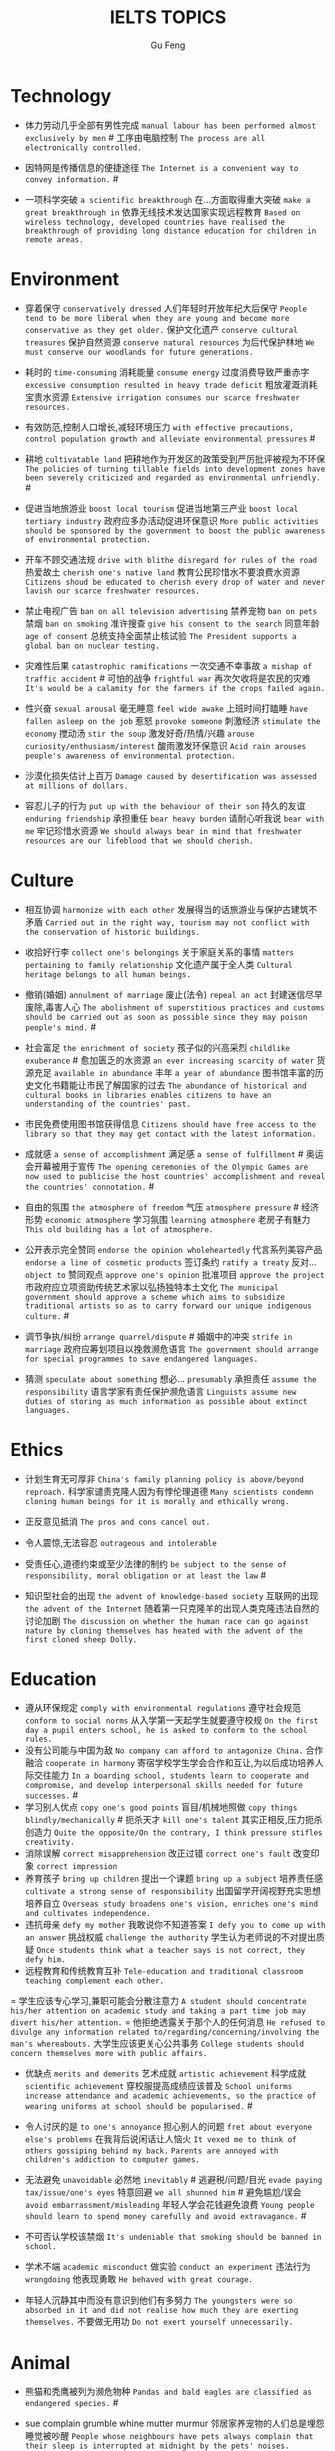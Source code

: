 #+AUTHOR: Gu Feng
#+TITLE: IELTS TOPICS
#+HTML_HEAD: <link rel="stylesheet" type="text/css" href="css/code-hide.css" />
#+HTML_HEAD: <link rel="stylesheet" type="text/css" href="css/org.css" />
#+HTML: <meta name="viewport" content="width=device-width, initial-scale=1, maximum-scale=1, user-scalable=no">

* Technology
- 体力劳动几乎全部有男性完成 =manual labour has been performed almost exclusively by men= # 工序由电脑控制 =The process are all electronically controlled.=
- 因特网是传播信息的便捷途径 =The Internet is a convenient way to convey information.= #

- 一项科学突破 =a scientific breakthrough= 在...方面取得重大突破 =make a great breakthrough in= 依靠无线技术发达国家实现远程教育 =Based on wireless technology, developed countries have realised the breakthrough of providing long distance education for children in remote areas.=

* Environment
- 穿着保守 =conservatively dressed= 人们年轻时开放年纪大后保守 =People tend to be more liberal when they are young and become more conservative as they get older.= 保护文化遗产 =conserve cultural treasures= 保护自然资源 =conserve natural resources= 为后代保护林地 =We must conserve our woodlands for future generations.=
- 耗时的 =time-consuming= 消耗能量 =consume energy= 过度消费导致严重赤字 =excessive consumption resulted in heavy trade deficit= 粗放灌溉消耗宝贵水资源 =Extensive irrigation consumes our scarce freshwater resources.=
- 有效防范,控制人口增长,减轻环境压力 =with effective precautions, control population growth and alleviate environmental pressures= #
- 耕地 =cultivatable land= 把耕地作为开发区的政策受到严厉批评被视为不环保 =The policies of turning tillable fields into development zones have been severely criticized and regarded as environmental unfriendly.= #

- 促进当地旅游业 =boost local tourism= 促进当地第三产业 =boost local tertiary industry= 政府应多办活动促进环保意识 =More public activities should be sponsored by the government to boost the public awareness of environmental protection.=
- 开车不顾交通法规 =drive with blithe disregard for rules of the road= 热爱故土 =cherish one's native land= 教育公民珍惜水不要浪费水资源 =Citizens shoud be educated to cherish every drop of water and never lavish our scarce freshwater resources.=

- 禁止电视广告 =ban on all television advertising= 禁养宠物 =ban on pets= 禁烟 =ban on smoking= 准许搜查 =give his consent to the search= 同意年龄 =age of consent= 总统支持全面禁止核试验 =The President supports a global ban on nuclear testing.=
- 灾难性后果 =catastrophic ramifications= 一次交通不幸事故 =a mishap of traffic accident= # 可怕的战争 =frightful war= 再次欠收将是农民的灾难 =It's would be a calamity for the farmers if the crops failed again.=

- 性兴奋 =sexual arousal= 毫无睡意 =feel wide awake= 上班时间打瞌睡 =have fallen asleep on the job= 惹怒 =provoke someone= 刺激经济 =stimulate the economy= 搅动汤 =stir the soup= 激发好奇/热情/兴趣 =arouse curiosity/enthusiasm/interest= 酸雨激发环保意识 =Acid rain arouses people's awareness of environmental protection.=
- 沙漠化损失估计上百万 =Damage caused by desertification was assessed at millions of dollars.=
- 容忍儿子的行为 =put up with the behaviour of their son= 持久的友谊 =enduring friendship= 承担重任 =bear heavy burden= 请耐心听我说 =bear with me= 牢记珍惜水资源 =We should always bear in mind that freshwater resources are our lifeblood that we should cherish.=

* Culture
- 相互协调 =harmonize with each other= 发展得当的话旅游业与保护古建筑不矛盾 =Carried out in the right way, tourism may not conflict with the conservation of historic buildings.=

- 收拾好行李 =collect one's belongings= 关于家庭关系的事情 =matters pertaining to family relationship= 文化遗产属于全人类 =Cultural heritage belongs to all human beings.=

- 撤销(婚姻) =annulment of marriage= 废止(法令) =repeal an act= 封建迷信尽早废除,毒害人心 =The abolishment of superstitious practices and customs should be carried out as soon as possible since they may poison people's mind.= #
- 社会富足 =the enrichment of society= 孩子似的兴高采烈 =childlike exuberance= # 愈加匮乏的水资源 =an ever increasing scarcity of water= 货源充足 =available in abundance= 丰年 =a year of abundance= 图书馆丰富的历史文化书籍能让市民了解国家的过去 =The abundance of historical and cultural books in libraries enables citizens to have an understanding of the countries' past.=
- 市民免费使用图书馆获得信息 =Citizens should have free access to the library so that they may get contact with the latest information.=
- 成就感 =a sense of accomplishment= 满足感 =a sense of fulfillment= # 奥运会开幕被用于宣传 =The opening ceremonies of the Olympic Games are now used to publicise the host countries' accomplishment and reveal the countries' connotation.= #
- 自由的氛围 =the atmosphere of freedom= 气压 =atmosphere pressure= # 经济形势 =economic atmosphere= 学习氛围 =learning atmosphere= 老房子有魅力 =This old building has a lot of atmosphere.=

- 公开表示完全赞同 =endorse the opinion wholeheartedly= 代言系列美容产品 =endorse a line of cosmetic products= 签订条约 =ratify a treaty= 反对... =object to= 赞同观点 =approve one's opinion= 批准项目 =approve the project= 市政府应立项资助传统艺术家以弘扬独特本土文化 =The municipal government should approve a scheme which aims to subsidize traditional artists so as to carry forward our unique indigenous culture.= #
- 调节争执/纠纷 =arrange quarrel/dispute= # 婚姻中的冲突 =strife in marriage= 政府应筹划项目以挽救濒危语言 =The government should arrange for special programmes to save endangered languages.=
- 猜测 =speculate about something= 想必... =presumably= 承担责任 =assume the responsibility= 语言学家有责任保护濒危语言 =Linguists assume new duties of storing as much information as possible about extinct languages.=

* Ethics
- 计划生育无可厚非 =China's family planning policy is above/beyond reproach.= 科学家谴责克隆人因为有悖伦理道德 =Many scientists condemn cloning human beings for it is morally and ethically wrong.=
- 正反意见抵消 =The pros and cons cancel out.=

- 令人震惊,无法容忍 =outrageous and intolerable=
- 受责任心,道德约束或至少法律的制约 =be subject to the sense of responsibility, moral obligation or at least the law= #
- 知识型社会的出现 =the advent of knowledge-based society= 互联网的出现 =the advent of the Internet= 随着第一只克隆羊的出现人类克隆违法自然的讨论加剧 =The discussion on whether the human race can go against nature by cloning themselves has heated with the advent of the first cloned sheep Dolly.=

* Education
- 遵从环保规定 =comply with environmental regulations= 遵守社会规范 =conform to social norms= 从入学第一天起学生就要遵守校规 =On the first day a pupil enters school, he is asked to conform to the school rules.=
- 没有公司能与中国为敌 =No company can afford to antagonize China.= 合作融洽 =cooperate in harmony= 寄宿学校学生学会合作和互让,为以后成功培养人际交往能力 =In a boarding school, students learn to cooperate and compromise, and develop interpersonal skills needed for future successes.= #
- 学习别人优点 =copy one's good points= 盲目/机械地照做 =copy things blindly/mechanically= # 扼杀天才 =kill one's talent= 其实正相反,压力扼杀创造力 =Quite the opposite/On the contrary, I think pressure stifles creativity.=
- 消除误解 =correct misapprehension= 改正过错 =correct one's fault= 改变印象 =correct impression=
- 养育孩子 =bring up children= 提出一个课题 =bring up a subject= 培养责任感 =cultivate a strong sense of responsibility= 出国留学开阔视野充实思想培养自立 =Overseas study broadens one's vision, enriches one's mind and cultivates independence.=
- 违抗母亲 =defy my mother= 我敢说你不知道答案 =I defy you to come up with an answer= 挑战权威 =challenge the authority= 学生认为老师说的不对提出质疑 =Once students think what a teacher says is not correct, they defy him.=
- 远程教育和传统教育互补 =Tele-education and traditional classroom teaching complement each other.=
= 学生应该专心学习,兼职可能会分散注意力 =A student should concentrate his/her attention on academic study and taking a part time job may divert his/her attention.=
= 他拒绝透露关于那个人的任何消息 =He refused to divulge any information related to/regarding/concerning/involving the man's whereabouts.= 大学生应该更关心公共事务 =College students should concern themselves more with public affairs.=

- 优缺点 =merits and demerits= 艺术成就 =artistic achievement= 科学成就 =scientific achievement= 穿校服提高成绩应该普及 =School uniforms increase attendance and academic achievements, so the practice of wearing uniforms at school should be popularised.= #

- 令人讨厌的是 =to one's annoyance= 担心别人的问题 =fret about everyone else's problems= 在我背后说闲话让人恼火 =It vexed me to think of others gossiping behind my back.= =Parents are annoyed with children's addiction to computer games.=
- 无法避免 =unavoidable= 必然地 =inevitably= # 逃避税/问题/目光 =evade paying tax/issue/one's eyes= 特意回避 =we all shunned him= # 避免尴尬/误会 =avoid embarrassment/misleading= 年轻人学会花钱避免浪费 =Young people should learn to spend money carefully and avoid extravagance.= #
- 不可否认学校该禁烟 =It's undeniable that smoking should be banned in school.=
- 学术不端 =academic misconduct= 做实验 =conduct an experiment= 违法行为 =wrongdoing= 他表现勇敢 =He behaved with great courage.=
- 年轻人沉静其中而没有意识到他们有多努力 =The youngsters were so absorbed in it and did not realise how much they are exerting themselves.= 不要做无用功 =Do not exert yourself unnecessarily.=

* Animal
- 熊猫和秃鹰被列为濒危物种 =Pandas and bald eagles are classified as endangered species.= #
- sue complain grumble whine mutter murmur 邻居家养宠物的人们总是埋怨睡觉被吵醒 =People whose neighbours have pets always complain that their sleep is interrupted at midnight by the pets' noises.=

- 年轻人适应新环境的能力 =the adaptability of youth to new surroundings= 社会适应力 =the adaptability to the society= 砍伐森林导致动物灭亡 =The deforestation will drive animals without the adaptability to new surroundings into mass extinction.=
- 请某人援助 =call in one's aid= 急救 =first aid= 经济援助 =financial aid= 国际援助 =international aid= 与宠物的积极关系有助于建立与他人的信任 =Positive relationships with pets can be an aid in the development of trusting relationships with others.=
- 禁毒运动 =a campaign against drug abuse= 竞选活动 =an election campaign= 参加游行 =join the parade= 发起运动 =launch a campaign= 中国越来越多人加入到保护珍稀动物的运动 =More and more people in China have entered the campaign to save rare animals from extinction.=

- 据说 =assertedly= 证实观点 =affirm the opinion= 宣读诗篇 =declaim verse to us= 宣布你们结为夫妻 =I now pronounce you husband and wife.= # 这个缺点抵消了本来还算开明的态度 =the weakness negate his otherwise progressive attitude= 维护权利 =assert one's rights= 动物保护人士反对为了人类利益虐待动物 =Animal activists assert their opposition to the fact that animals are abused for man's interests.=

* Rights

* Work & Life
- 这篇文章除了长之外没什么不好 =The article is long, but not otherwise blameworthy.= 警告或批评 =to admonish or censure= # 有争议的政策引来国际批评 =The controversial policy have attracted international censure.= 谴责侵略,请求宽容 =denounce the invasion and plead for tolerance= # 把火灾归咎为短路 =They blamed an electric short circuit for the fire yesterday.=
- 合理的处理方法是清除堵塞物 =The logical treatment is to remove the blockage.= 人们被困在被封锁的小镇 =People are trapped in the town, which has been blockaded.= 调查受阻 =the investigation was hindered by= 汽车自行车停路边严重阻碍交通 =Cars and bikes parked along the streets block the flow of traffic, sometimes leading to serious traffic congestion.= #
- 打扰了请问地铁站怎么走 =Sorry to bother you, but can you direct me to the nearest metro station?=
- 开阔视野 =broaden one's horizon= 扩大知识面 =broaden one's scope of knowledge= 开阔眼界 =broaden one's vision= 旅行开阔心智 =Traveling broadens the mind.= #
- 传达看法 =convey one's view to= 开放办公环境使员工自由交流 =An open office environment makes workers communicate directly and freely.=
- 发展中国家与发达国家竞争世界市场 =Developing countries have to compete with developed countries for the world market.=

- 移民融入社区 =immigrants try to assimilate into the community= 埋头苦干 =absorption in one's work= 潜心研究 =absorption in study= 兼并部落 =absorption of smaller tribes= 食荤者为了营养吃肉 =As for proponents of meat eating, absorption of nourishment is the major reason for them to have meat.= #
- 经济持续下滑 =the economy is continuing to backslide= 不接触同事不了解公司状况阻碍职业发展 =The lack of daily contact with coworkers could take us out of the loop relative to what is going on within the company. This lack of inside knowledge could affect our advancement within the company.=
- 生态系统崩溃 =breakdown of the ecosystem= 身体垮掉 =breakdown in heath= 人际关系紧张,工作压力大,竞争激烈导致白领精神崩溃 =Tense human relationships, heavy pressure from work and life and fierce competition contribute to many white-collar workers' nervous breakdown.= #

- 改造房屋 =make alterations to the house= 改变态度/主意 =alter one's attitude/mind= 股票价格剧烈变动 =The stock price altered sharply.=
- 等候某人 =await someone= 期待某人到来 =anticipate one's arrival= 预支工资 =anticipate one's income= 期待广州之行愉快 =We anticipate great pleasure from our visit to Guangzhou.=
- 适用范围 =applicable scope= 这个职位有很多申请者 =lots of applicants for this position= 在读硕士 =a candidate for a Master's degree= 申请工作 =apply for a job= 申请会员 =apply for membership= 理论联系实际 =apply theory to practice= 勤劳简朴适应于一切事业 =The principle of diligence and frugality applies to all undertakings.=
- 鄙视某人 =despise someone= # 欣赏艺术 =appreciate the art= 欣赏不同文化 =appreciate a difference culture= 感激某人慷慨大方 =appreciate one's generosity= 感谢你发的培训小册子 =I shall appreciate it if you could send me some relevant booklets regarding the training programme.=
- 有父母在国外的儿童在18岁时没有资格接受免费高等教育 =Children who attain the age of 18 whilst a parent is abroad will not be eligible for free higher education.= 过去几年在跨国公司积累丰富经验 =In the past few year, I've been working for a famous multinational and therefor attained fair knowledge and rich experience in this field.=
- 服务员 =attendant= 出席者 =attendee= 上学 =attend school= 致力于事业 =attend to one's business= 政府需要关注老年人需求多建养老院 =The government should attend to the needs of the elderly and more nursing homes should be established.=
- 补偿...的损失 =compensate someone for the loss= 不偏不倚的观点 =a balanced point of view= 最佳生育年龄 =prime child-bearing age= 职业女性很难平衡工作和家庭 =Many career women find it really hard to balance work and family life.=

* Crime
- 建设性地讨论 =constructive confrontation= 面临 =be confronted with= 把会议提前 =set forward the meeting= 面对棘手问题提出以下有效措施 =Confronted with such a thorny issue, people set forth the following effective measures.=
- 断定 =allege something without proof= 嘴上说说却从不付诸行动 =purport to do something but never act out= 青少年犯罪值得关注 =Juvenile delinquency is one of the several matters that claims the public attention.=
- 犯下滔天罪行 =commit a heinous crime= 凶杀 =commit murder= 竞争激烈白领自杀数上升 =The number of white-collar workers who commit suicide increases with the increasingly intensive social competition.=
- 被迫认罪 =be coerced into pleading guilty= 对零售商强制罚款 =fines are imposed on retailers= 一部充满恐怖暴力但却引人入胜的电影 =a frighteningly violent yet compelling film= 酸雨迫使人们呆在屋里 =Acid rain compels people to stay indoors.=
- 为暴行赎罪 =atone for atrocities it committed= 光阴一去不复返 =Nothing can compensate for the loss of time.=

- 满口脏话 =abusive= 青少年犯罪 =juvenile delinquency= 对儿童施虐 =subject a child to abuse= 滥用药物 =substance abuse= 滥用特权 =the abuse of privilege= 运动员服用禁药并不少见 =Abuse of performance-enhancing drugs is not uncommon among athletes.= #
- 对形势的冷静估计 =a calm appraisal of the situation= 工作评价 =assessment of work performance= 损失评估 =damage/loss assessment= 不充分讨论利弊无法评估毒品合法化必要性 =It's hard to make assessment on the necessity of drug legalisation if merits and demerits are not fully discussed.=

- 怀疑论者将其归因于生活的不公 =A sceptic may put it down to life inequalities.= 成功的婚姻归因于魅力,奉献和耐心 =A successful marriage can be ascribed to attraction, devotion and patience.= 由于 =owing to= 青少年吸毒归咎于无知和好奇 =We often attribute youth drug abuse to ignorance and curiosity.=

* Health
- 自相矛盾 =contradict oneself= 无数研究证明吸烟有害健康 =Numerous research and studies confirm the theory that smoking does harm to health.=
- 克服坏习惯 =conquer bad habit= # 现代医学攻克很多疾病 =Modern medical science has conquered many diseases.=
- 含有污染物 =contain contaminants= 自控 =contain oneself= 快餐吃多了有害身体 =Eating too much fast food is physically damaging, for fast foods contain to much sugar, fat and calories.=
- 过分沉溺于电脑游戏导致近视,肥胖和重复性损伤 =Overindulgence in computer games contributes to myopia, obesity and repetitive stress injuries.=
- 过早地处于亚健康状态 =be in the state of sub-health prematurely=
- 解决办法就在政府手中 =The remedy lies in the hands of the government.= 万灵药 =cure-all= 身患绝症 =suffering incurable/terminal disease= 克隆技术帮助治愈遗传疾病使人们过上健康生活 =The cloning technology would help scientists to cure genetic diseases and also other diseases so that people can live longer healthy lives.=

- 经济失调 =economic ailment= 微恙 =trifling ailment= 以肉奶为主的饮食习惯会引发各种慢性病和生理失调 =Meat and dairy centred diets are linked to many types of cancers, as well as chronic diseases such as heart ailments, diabetes, obesity, gallbladder diseases, hypertension, and more deadly diseases and psychological disorder.=
- 小儿麻痹首篇权威研究报告 =The first authoritative study report of polio was published in 1840.= 校方 =school authority= 经...许可 =by the authority of= 滥用职权 =strain one's authority= 卫生部门解决城市垃圾问题 =The health authority should take proper measures to deal with the increasingly serious rubbish problem in urban areas.=
